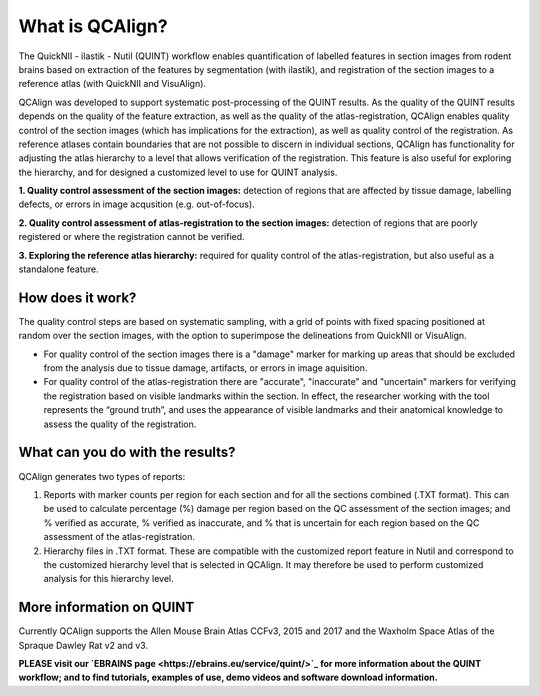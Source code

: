 **What is QCAlign?**
====================

The QuickNII - ilastik - Nutil (QUINT) workflow enables quantification of labelled features in section images from rodent brains based on extraction of the features by segmentation (with ilastik), and registration of the section images to a reference atlas (with QuickNII and VisuAlign). 

QCAlign was developed to support systematic post-processing of the QUINT results. As the quality of the QUINT results depends on the quality of the feature extraction, as well as the quality of the atlas-registration, QCAlign enables quality control of the section images (which has implications for the extraction), as well as quality control of the registration. As reference atlases contain boundaries that are not possible to discern in individual sections, QCAlign has functionality for adjusting the atlas hierarchy to a level that allows verification of the registration. This feature is also useful for exploring the hierarchy, and for designed a customized level to use for QUINT analysis. 

**1. Quality control assessment of the section images:** detection of regions that are affected by tissue damage, labelling defects, or errors in image acqusition (e.g. out-of-focus). 

**2. Quality control assessment of atlas-registration to the section images:** detection of regions that are poorly registered or where the registration cannot be verified.

**3. Exploring the reference atlas hierarchy:** required for quality control of the atlas-registration, but also useful as a standalone feature. 

**How does it work?**
---------------------

The quality control steps are based on systematic sampling, with a grid of points with fixed spacing positioned at random over the section images, with the option to superimpose the delineations from QuickNII or VisuAlign.

- For quality control of the section images there is a "damage" marker for marking up areas that should be excluded from the analysis due to tissue damage, artifacts, or errors in image aquisition. 

- For quality control of the atlas-registration there are "accurate", "inaccurate" and "uncertain" markers for verifying the registration based on visible landmarks within the section. In effect, the researcher working with the tool represents the “ground truth”, and uses the appearance of visible landmarks and their anatomical knowledge to assess the quality of the registration.

**What can you do with the results?**
-----------------------------------

QCAlign generates two types of reports:

1. Reports with marker counts per region for each section and for all the sections combined (.TXT format). This can be used to calculate percentage (%) damage per region based on the QC assessment of the section images; and % verified as accurate, % verified as inaccurate, and % that is uncertain for each region based on the QC assessment of the atlas-registration.

2. Hierarchy files in .TXT format. These are compatible with the customized report feature in Nutil and correspond to the customized hierarchy level that is selected in QCAlign. It may therefore be used to perform customized analysis for this hierarchy level. 


**More information on QUINT**
-----------------------------

Currently QCAlign supports the Allen Mouse Brain Atlas CCFv3, 2015 and 2017 and the Waxholm Space Atlas of the Spraque Dawley Rat v2 and v3. 

**PLEASE visit our `EBRAINS page <https://ebrains.eu/service/quint/>`_ for more information about the QUINT workflow; and to find tutorials, examples of use, demo videos and software download information.**


